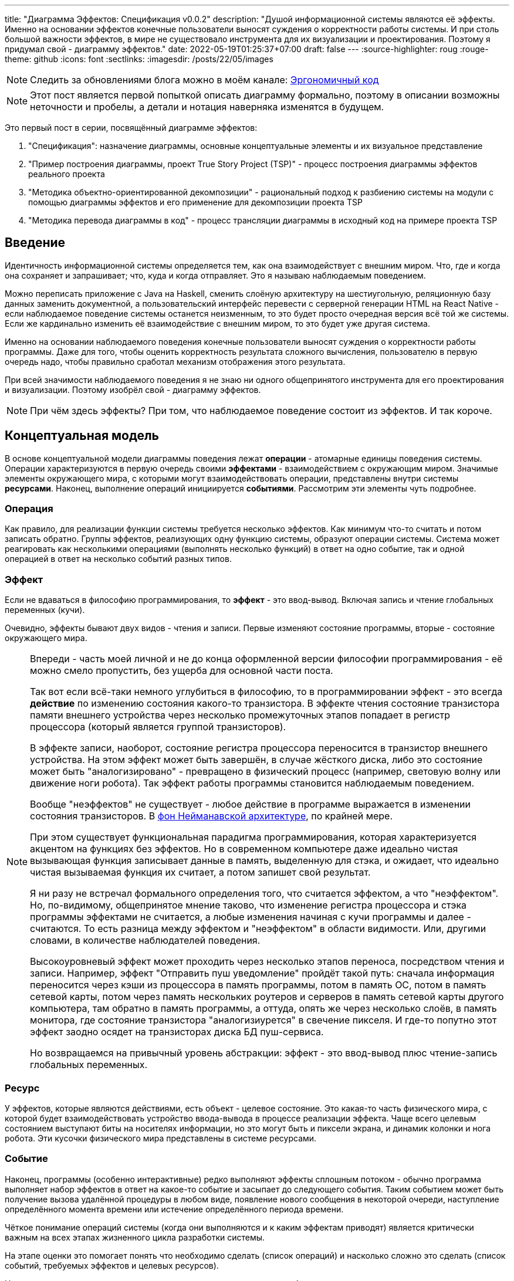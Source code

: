 ---
title: "Диаграмма Эффектов: Спецификация v0.0.2"
description: "Душой информационной системы являются её эффекты. Именно на основании эффектов конечные пользователи выносят суждения о корректности работы системы. И при столь большой важности эффектов, в мире не существовало инструмента для их визуализации и проектирования. Поэтому я придумал свой - диаграмму эффектов."
date: 2022-05-19T01:25:37+07:00
draft: false
---
:source-highlighter: roug
:rouge-theme: github
:icons: font
:sectlinks:
:imagesdir: /posts/22/05/images

[NOTE]
--
Следить за обновлениями блога можно в моём канале: https://t.me/ergonomic_code[Эргономичный код]
--

[NOTE]
====
Этот пост является первой попыткой описать диаграмму формально, поэтому в описании возможны неточности и пробелы, а детали и нотация наверняка изменятся в будущем.
====

Это первый пост в серии, посвящённый диаграмме эффектов:

. "Спецификация": назначение диаграммы, основные концептуальные элементы и их визуальное представление
. "Пример построения диаграммы, проект True Story Project (TSP)" - процесс построения диаграммы эффектов реального проекта
. "Методика объектно-ориентированной декомпозиции" - рациональный подход к разбиению системы на модули с помощью диаграммы эффектов и его применение для декомпозиции проекта TSP
. "Методика перевода диаграммы в код" - процесс трансляции диаграммы в исходный код на примере проекта TSP

== Введение

Идентичность информационной системы определяется тем, как она взаимодействует с внешним миром.
Что, где и когда она сохраняет и запрашивает; что, куда и когда отправляет.
Это я называю наблюдаемым поведением.

Можно переписать приложение с Java на Haskell, сменить слоёную архитектуру на шестиугольную, реляционную базу данных заменить документной, а пользовательский интерфейс перевести с серверной генерации HTML на React Native - если наблюдаемое поведение системы останется неизменным, то это будет просто очередная версия всё той же системы.
Если же кардинально изменить её взаимодействие с внешним миром, то это будет уже другая система.

Именно на основании наблюдаемого поведения конечные пользователи выносят суждения о корректности работы программы.
Даже для того, чтобы оценить корректность результата сложного вычисления, пользователю в первую очередь надо, чтобы правильно сработал механизм отображения этого результата.

При всей значимости наблюдаемого поведения я не знаю ни одного общепринятого инструмента для его проектирования и визуализации.
Поэтому изобрёл свой - диаграмму эффектов.

[NOTE]
====
При чём здесь эффекты?
При том, что наблюдаемое поведение состоит из эффектов.
И так короче.
====

== Концептуальная модель

В основе концептуальной модели диаграммы поведения лежат *операции* - атомарные единицы поведения системы.
Операции характеризуются в первую очередь своими *эффектами* - взаимодействием с окружающим миром.
Значимые элементы окружающего мира, с которыми могут взаимодействовать операции, представлены внутри системы *ресурсами*.
Наконец, выполнение операций инициируется *событиями*.
Рассмотрим эти элементы чуть подробнее.

=== Операция

Как правило, для реализации функции системы требуется несколько эффектов.
Как минимум что-то считать и потом записать обратно.
Группы эффектов, реализующих одну функцию системы, образуют операции системы.
Система может реагировать как несколькими операциями (выполнять несколько функций) в ответ на одно событие, так и одной операцией в ответ на несколько событий разных типов.

=== Эффект

Если не вдаваться в философию программирования, то *эффект* - это ввод-вывод.
Включая запись и чтение глобальных переменных (кучи).

Очевидно, эффекты бывают двух видов - чтения и записи.
Первые изменяют состояние программы, вторые - состояние окружающего мира.

[NOTE]
====
Впереди - часть моей личной и не до конца оформленной версии философии программирования - её можно смело пропустить, без ущерба для основной части поста.

Так вот если всё-таки немного углубиться в философию, то в программировании эффект - это всегда *действие* по изменению состояния какого-то транзистора.
В эффекте чтения состояние транзистора памяти внешнего устройства через несколько промежуточных этапов попадает в регистр процессора (который является группой транзисторов).

В эффекте записи, наоборот, состояние регистра процессора переносится в транзистор внешнего устройства.
На этом эффект может быть завершён, в случае жёсткого диска, либо это состояние может быть "аналогизировано" - превращено в физический процесс (например, световую волну или движение ноги робота).
Так эффект работы программы становится наблюдаемым поведением.

Вообще "неэффектов" не существует - любое действие в программе выражается в изменении состояния транзисторов.
В https://ru.wikipedia.org/wiki/%D0%90%D1%80%D1%85%D0%B8%D1%82%D0%B5%D0%BA%D1%82%D1%83%D1%80%D0%B0_%D1%84%D0%BE%D0%BD_%D0%9D%D0%B5%D0%B9%D0%BC%D0%B0%D0%BD%D0%B0[фон Нейманавской архитектуре], по крайней мере.

При этом существует функциональная парадигма программирования, которая характеризуется акцентом на функциях без эффектов.
Но в современном компьютере даже идеально чистая вызывающая функция записывает данные в память, выделенную для стэка, и ожидает, что идеально чистая вызываемая функция их считает, а потом запишет свой результат.

Я ни разу не встречал формального определения того, что считается эффектом, а что "неэффектом".
Но, по-видимому, общепринятое мнение таково, что изменение регистра процессора и стэка программы эффектами не считается, а любые изменения начиная с кучи программы и далее - считаются.
То есть разница между эффектом и "неэффектом" в области видимости.
Или, другими словами, в количестве наблюдателей поведения.

Высокоуровневый эффект может проходить через несколько этапов переноса, посредством чтения и записи.
Например, эффект "Отправить пуш уведомление" пройдёт такой путь: сначала информация переносится через кэши из процессора в память программы, потом в память ОС, потом в память сетевой карты, потом через память нескольких роутеров и серверов в память сетевой карты другого компьютера, там обратно в память программы, а оттуда, опять же через несколько слоёв, в память монитора, где состояние транзистора "аналогизиурется" в свечение пикселя.
И где-то попутно этот эффект заодно осядет на транзисторах диска БД пуш-сервиса.

Но возвращаемся на привычный уровень абстракции: эффект - это ввод-вывод плюс чтение-запись глобальных переменных.
====

=== Ресурс

У эффектов, которые являются действиями, есть объект - целевое состояние.
Это какая-то часть физического мира, с которой будет взаимодействовать устройство ввода-вывода в процессе реализации эффекта.
Чаще всего целевым состоянием выступают биты на носителях информации, но это могут быть и пиксели экрана, и динамик колонки и нога робота.
Эти кусочки физического мира представлены в системе ресурсами.

=== Событие

Наконец, программы (особенно интерактивные) редко выполняют эффекты сплошным потоком - обычно программа выполняет набор эффектов в ответ на какое-то событие и засыпает до следующего события.
Таким событием может быть получение вызова удалённой процедуры в любом виде, появление нового сообщения в некоторой очереди, наступление определённого момента времени или истечение определённого периода времени.

Чёткое понимание операций системы (когда они выполняются и к каким эффектам приводят) является критически важным на всех этапах жизненного цикла разработки системы.

На этапе оценки это помогает понять что необходимо сделать (список операций) и насколько сложно это сделать (список событий, требуемых эффектов и целевых ресурсов).

На этапе проектирования операции и ресурсы становятся ключевыми блоками, правильная декомпозиция которых создаст основу для системы с низкой сцепленностью.

На этапе реализации сложность операций (определяемая количеством и типом обеспечивающих её ресурсов) и их зависимость через ресурсы помогают определить порядок выполнения работ и те работы, которые могут быть выполнены параллельно.

Наконец, на этапе поддержки сцепленность операций через ресурсы помогает спрогнозировать последствия планируемого изменения и предотвратить внесение регрессий.

== Реализация концептуальной модели в коде

Все описанные выше элементы транслируются непосредственно в код: события и операции - в методы, ресурсы - в классы, эффекты - в вызовы методов.

[NOTE]
====
Тут есть небольшая шероховатость.
События на самом деле транслируются в метод, передаваемый фреймворку (см. ниже), и вызов из него метода операции.
По крайней мере, если следовать принципам единственности ответственности и/или разделения аспектов (separation of concerns).
Но пока что я не вижу ни потребности, ни возможности отразить это в концептуальной модели.
Возможно, я найду какую-то другую абстракцию для события, так как технически ничего не мешает передать метод операции напрямую фреймворку.
====

Операции всегда транслируются в методы классов слоя сервисов приложения - методы, определяющие публичный интерфейс модуля.
При реализации этих методов желательно сохранить очевидность эффектов выполнения операции, присущую диаграмме.

Ресурсы превращаются в структуру данных и коллекцию методов работы с ней - классы Spring Data агрегата и репозитория, классы события и ApplicationEventPublisher-а (или обёртки вокруг него), классы REST API модели и клиента и т.п.
В контексте бэкэндов информационных систем, самыми распространёнными видами ресурсов являются:

. любые постоянные коллекции данных - таблицы в реляционной СУБД, коллекции в документной СУБД и т.д.
. REST API внешних сервисов
. любые очереди сообщений/шины событий
. изменяемые структуры данных, доступные через глобальные переменные

События превращаются в методы, передаваемые фреймворку для последующего вызова - метод Spring-ового RestController-а, Swing-овый EventListener, реализация Runnable для таймера и т.д.
Если говорить о бакэндах информационных систем, то самыми распространёнными видами событий являются:

. Получение запроса по сети (@RestController + @*Mapping в случае разработки на Spring).
  Сейчас популярностью пользуется протокол запросов в REST-стиле, но SOAP, gRPC, CORBA и т.п. так же попадают в эту категорию.
. Появление сообщения в очереди (@JmsListener).
. Доменное событие или событие приложения (@EventListener)
. Наступление определённого момента времени (@Scheduled).
  Два основных типа таких событий:
.. наступление заранее известного момента времени (например, полуночи вторника)
.. истечение определённого времени с момента в прошлом (например, истечение суток с момента создания предыдущего бэкапа).

== Нотация

[NOTE]
====
Нотация с большой вероятностью претерпит косметические изменения в процессе бета-теста, а также в связи с привлечением профессионального дизайнера к полировке визуального языка перед релизом 1.0.
====

Основу визуального языка диаграммы эффектов я позаимствовал в https://c4model.com/[модели C4].
Во-первых, мне нравится сам язык модели C4.
А во-вторых, диаграмму эффектов можно встроить в модель C4 на четвёртом уровне - вместо кода.
Кроме того, диаграмму третьего уровня (компонентов) я строю как раз на базе диаграммы эффектов.

Диаграмма эффектов бывает двух типов - краткая и полная.
Краткая содержит только обозначение эффектов и связанных ими операций и ресурсов.
Полная нотация дополнительно включает события и их источники, внешние системы, обеспечивающие реализацию ресурсов и более полное описание всех элементов.

Рассмотрим нотации с помощью минимального примера визуализации функциональности регистрации и аутентификации пользователей в произвольной системе.
После успешной регистрации пользователям необходимо отправлять приветственное письмо.
Начнём с краткой нотации.

=== Краткая нотация

В краткой нотации диаграмма выглядит следующим образом (картинка кликабельна):

image::short-notation-example.svg[link={imagesdir}/short-notation-example.svg]

Теперь рассмотрим отдельные элементы

==== Операции

Операции обозначаются прямоугольником с именем операции:

image::operation.svg[]

==== Ресурсы

Ресурсы обозначаются прямоугольником с именем ресурса и цветом, отличным от цвета операции:

image::resource.svg[]

==== Эффекты


Эффект модификации ресурса обозначается "сильной" (более заметной) стрелкой от операции к ресурсу, с кратким описанием эффекта:

image::operation-resource-rw.svg[]

Эффект чтения ресурса обозначается стрелкой от ресурса к операции, с кратким описанием считываемых данных:

image::operation-resource-ro.svg[]

==== Эффекты вызова операций

Есть особый вид стрелок для эффектов вызова операций вследствие взаимодействия с ресурсами.
Как правило, это ресурсы всевозможных шин событий и связанные с ними операции-обработчики.
Такие связи отображаются прерывистой стрелкой того же стиля, что и стрелка эффекта записи с кратким описанием связи:

image::resource-operation-rw.svg[]

==== Примечания

Также на диаграмму можно помещать заметки и примечания, используя любую удобную нотацию.
Я предпочитаю нотацию UML - "лист" с загнутым углом, связанный прерывистой линией с комментируемым элементом.

image::note.svg[]

Это все элементы, составляющие ядро диаграммы эффектов.

=== Полная нотация

Теперь рассмотрим ту же функциональность, описанную в полной нотации:

image::full-notation-example.svg[link={imagesdir}/full-notation-example.svg]

В полной нотации появляются:

. события
. описание операций и ресурсов в формате модели C4
. границы контейнера из C4.
  Обозначает границы процесса - всё, что находится внутри этих границ выполняется в памяти визуализируемого приложения.
. внешние системы, базы данных и компоненты из C4.
  Внешние системы могут быть как источником события, так и средством реализации ресурса.

Расширять состав диаграммы можно постепенно, добавляя только те элементы, которые помогают в решении текущей задачи.

==== События

На мой взгляд, из дополнительных элементов наибольшую ценность имеют события.
В полной нотации они обозначаются стрелкой от внешней системы к операции с кругом на стартовом конце и описанием в формате C4.
Но в промежуточной версии, внешнюю систему можно опустить и "подвесить" стрелку:

image::event-operation.svg[]

==== Описания

Затем блоки операций и ресурсов можно дополнить типом, способом реализации и описанием:

image::descriptions.svg[]

==== Внешние системы

Элементы, обозначающие границы системы и внешние системы полностью соответствуют нотации C4:

. Границы системы отображаются прерывистым прямоугольником приглушённого цвета и подписью с именем контейнера
. Управляемые внешние системы и базы данных обозначаются прямоугольником и символом "База Данных"
. Неуправляемые внешние системы и компоненты обозначаются приглушёнными прямоугольниками
. Неуправляемые базы данных обозначаются приглушённым символом "База Данных"

Внешние системы связываются с операциями посредством событий:

image::event-sources.svg[]

А ресурсы связываются с внешними системами посредством стрелок с описанием:

image::resource-impls.svg[]

Ресурс может быть связан со сторонним компонентом, работающем в том же процессе:

image::resource-component.svg[]

Здесь приведена связь ресурса с эффектом вызова операции системы.
В случае же если ресурс не обладает таким эффектом, то он соединяется со сторонним компонентом обычной стрелкой.

Выбор нотации зависит от решаемой задачи.
Если надо быстро разбить систему на модули, или спланировать модификацию сложной или незнакомой операции - можно обойтись краткой нотацией.
Если надо оценить проект для работы за фиксированную цену - лучше взять полную нотацию, чтобы минимизировать вероятность "потери" существенных деталей.

Ещё два критерия выбора нотации - срок жизни диаграммы и размер целевой аудитории диаграммы.
Если планируете выкинуть диаграмму после анализа и никому не будете её показывать - можно обойтись краткой нотацией.
Если же вы планируете возвращаться сами к диаграмме через длительный срок или публиковать её для ознакомления без вашего руководства - стоит как минимум добавить события и описания ресурсов и операций.

Я сам обычно начинаю с промежуточной нотации - краткой с событиями, и дополняю её по мере необходимости.

== Инструментарий

Одним из плюсов базирования на визуальном языке модели C4 является то, что для диаграммы эффектов можно использовать https://c4model.com/#Tooling[любой инструмент с поддержкой C4].
А в силу простоты C4, таким инструментом может быть хоть графический редактор.
Тем не менее поддержка привязки элементов сильно помогает, поэтому я сам сейчас использую https://www.diagrams.net/[десктопную версию draw.io].

== Заключение

Сущность информационной системы заключена в её поведении - эффектах, которые она оказывает на окружающий мир.

Самым удобным способом отразить суть поведения системы является связка События-Эффекты - какими эффектами на какие ресурсы в ответ на какие события система реагирует.

Для визуализации, анализа и проектирования этой связки я разработал диаграмму эффектов.
Предлагаю и вам взять её на вооружение и, надеюсь, что она поможет вам лучше понять душу ваших программ и точнее отразить её в link:++{{< ref "posts/22/04/220409-ergo-approach-v10m1">}}++[эргономичном коде].

Но прежде чем приступить к визуализации поведения, его надо понять.
В следующем посте я опишу процесс построения диаграммы эффектов (читай - понимания сути задачи) реального проекта.
